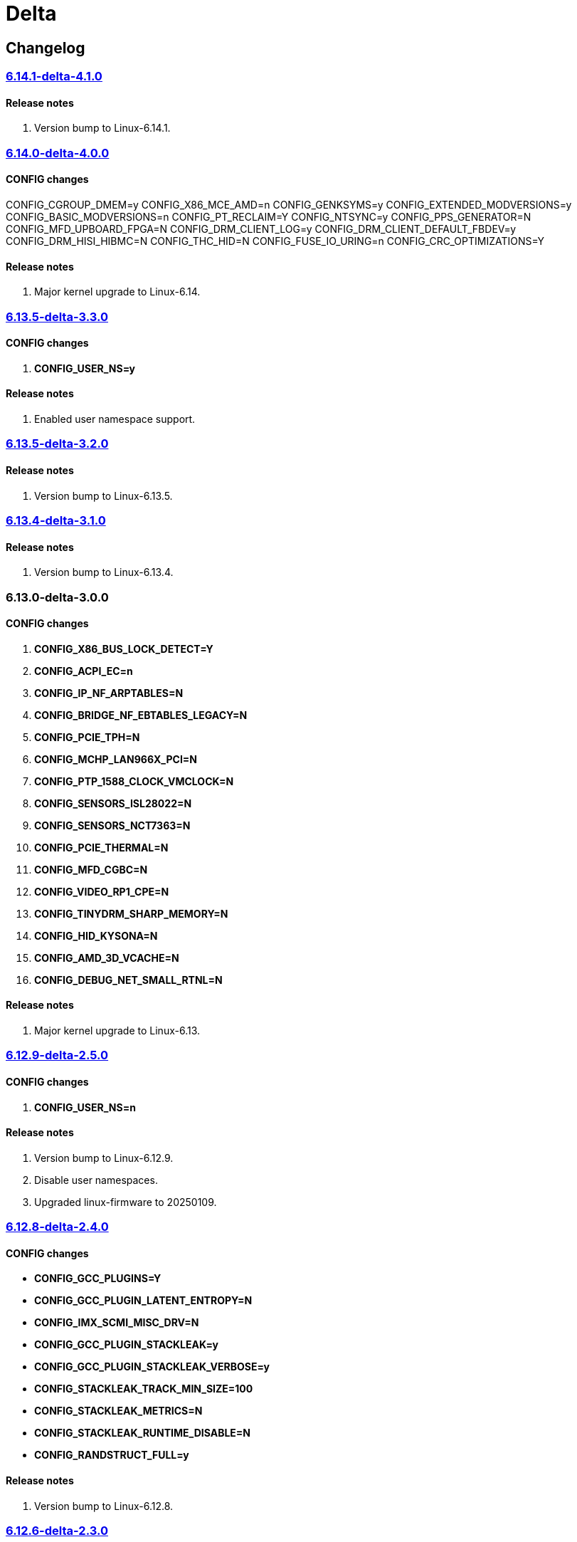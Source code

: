 = Delta

== Changelog

=== https://src.reticentadmin.com/aryan/kernel-configs/src/branch/main/configs/delta/6.14.1-delta-4.1.0[6.14.1-delta-4.1.0]

==== Release notes
1. Version bump to Linux-6.14.1.

=== https://src.reticentadmin.com/aryan/kernel-configs/src/branch/main/configs/delta/6.14.0-delta-4.0.0[6.14.0-delta-4.0.0]

==== CONFIG changes
CONFIG_CGROUP_DMEM=y
CONFIG_X86_MCE_AMD=n
CONFIG_GENKSYMS=y
CONFIG_EXTENDED_MODVERSIONS=y
CONFIG_BASIC_MODVERSIONS=n
CONFIG_PT_RECLAIM=Y
CONFIG_NTSYNC=y
CONFIG_PPS_GENERATOR=N
CONFIG_MFD_UPBOARD_FPGA=N
CONFIG_DRM_CLIENT_LOG=y
CONFIG_DRM_CLIENT_DEFAULT_FBDEV=y
CONFIG_DRM_HISI_HIBMC=N
CONFIG_THC_HID=N
CONFIG_FUSE_IO_URING=n
CONFIG_CRC_OPTIMIZATIONS=Y

==== Release notes
1. Major kernel upgrade to Linux-6.14.

=== https://src.reticentadmin.com/aryan/kernel-configs/src/branch/main/configs/delta/6.13.5-delta-3.3.0[6.13.5-delta-3.3.0]

==== CONFIG changes
1. *CONFIG_USER_NS=y*

==== Release notes
1. Enabled user namespace support.

=== https://src.reticentadmin.com/aryan/kernel-configs/src/branch/main/configs/delta/6.13.5-delta-3.2.0[6.13.5-delta-3.2.0]

==== Release notes
1. Version bump to Linux-6.13.5.

=== https://src.reticentadmin.com/aryan/kernel-configs/src/branch/main/configs/delta/6.13.4-delta-3.1.0[6.13.4-delta-3.1.0]

==== Release notes
1. Version bump to Linux-6.13.4.

=== 6.13.0-delta-3.0.0

==== CONFIG changes
1. *CONFIG_X86_BUS_LOCK_DETECT=Y*
2. *CONFIG_ACPI_EC=n*
3. *CONFIG_IP_NF_ARPTABLES=N*
4. *CONFIG_BRIDGE_NF_EBTABLES_LEGACY=N*
5. *CONFIG_PCIE_TPH=N*
6. *CONFIG_MCHP_LAN966X_PCI=N*
7. *CONFIG_PTP_1588_CLOCK_VMCLOCK=N*
8. *CONFIG_SENSORS_ISL28022=N*
9. *CONFIG_SENSORS_NCT7363=N*
10. *CONFIG_PCIE_THERMAL=N*
11. *CONFIG_MFD_CGBC=N*
12. *CONFIG_VIDEO_RP1_CPE=N*
13. *CONFIG_TINYDRM_SHARP_MEMORY=N*
14. *CONFIG_HID_KYSONA=N*
15. *CONFIG_AMD_3D_VCACHE=N*
16. *CONFIG_DEBUG_NET_SMALL_RTNL=N*

==== Release notes
1. Major kernel upgrade to Linux-6.13.

=== https://src.reticentadmin.com/aryan/kernel-configs/src/branch/main/configs/delta/6.12.9-delta-2.5.0[6.12.9-delta-2.5.0]

==== CONFIG changes
1. *CONFIG_USER_NS=n*

==== Release notes
1. Version bump to Linux-6.12.9.
2. Disable user namespaces.
3. Upgraded linux-firmware to 20250109.

=== https://src.reticentadmin.com/aryan/kernel-configs/src/branch/main/configs/delta/6.12.8-delta-2.4.0[6.12.8-delta-2.4.0]

==== CONFIG changes
* *CONFIG_GCC_PLUGINS=Y*
* *CONFIG_GCC_PLUGIN_LATENT_ENTROPY=N*
* *CONFIG_IMX_SCMI_MISC_DRV=N*
* *CONFIG_GCC_PLUGIN_STACKLEAK=y*
* *CONFIG_GCC_PLUGIN_STACKLEAK_VERBOSE=y*
* *CONFIG_STACKLEAK_TRACK_MIN_SIZE=100*
* *CONFIG_STACKLEAK_METRICS=N*
* *CONFIG_STACKLEAK_RUNTIME_DISABLE=N*
* *CONFIG_RANDSTRUCT_FULL=y*

==== Release notes
1. Version bump to Linux-6.12.8.

=== https://src.reticentadmin.com/aryan/kernel-configs/src/branch/main/configs/delta/6.12.6-delta-2.3.0[6.12.6-delta-2.3.0]

==== Release notes
1. Version bump to Linux-6.12.6.
2. Upgraded linux-firmware to 20241210.

=== https://src.reticentadmin.com/aryan/kernel-configs/src/branch/main/configs/delta/6.12.4-delta-2.2.0[6.12.4-delta-2.2.0]

==== Release notes
1. Version bump to Linux-6.12.4.

=== https://src.reticentadmin.com/aryan/kernel-configs/src/branch/main/configs/delta/6.12.1-delta-2.1.0[6.12.1-delta-2.1.0]

==== CONFIG changes
* *CONFIG_PREEMPT=y*
* *CONFIG_CPUSETS_V1=N*
* *CONFIG_MITIGATION_GDS=Y*
* *CONFIG_MITIGATION_MDS=Y*
* *CONFIG_MITIGATION_TAA=Y*
* *CONFIG_MITIGATION_MMIO_STALE_DATA=Y*
* *CONFIG_MITIGATION_L1TF=Y*
* *CONFIG_MITIGATION_RETBLEED=Y*
* *CONFIG_MITIGATION_SPECTRE_V1=Y*
* *CONFIG_MITIGATION_SPECTRE_V2=Y*
* *CONFIG_MITIGATION_SRBDS=Y*
* *CONFIG_MITIGATION_SSB=Y*
* *CONFIG_CFI_ICALL_NORMALIZE_INTEGERS=y*
* *CONFIG_MODULE_COMPRESS=y*
* *CONFIG_MODULE_COMPRESS_ZSTD=y*
* *CONFIG_MODULE_DECOMPRESS=N*
* *CONFIG_PCI_NPEM=N*
* *CONFIG_OA_TC6=N*
* *CONFIG_RTASE=N*
* *CONFIG_THERMAL_CORE_TESTING=N*
* *CONFIG_DRM_PANIC=y*
* *CONFIG_DRM_PANIC_FOREGROUND_COLOR=0xffffff*
* *CONFIG_DRM_PANIC_BACKGROUND_COLOR=0x000000*
* *CONFIG_DRM_PANIC_DEBUG=N*
* *CONFIG_DRM_PANIC_SCREEN=kmsg*
* *CONFIG_SND_UTIMER=y*
* *CONFIG_HID_GOODIX_SPI=N*
* *CONFIG_RTC_DRV_SD2405AL=N*
* *CONFIG_BCACHEFS_PATH_TRACEPOINTS=N*
* *CONFIG_SECURITY_IPE=N*
* *CONFIG_XZ_DEC_ARM64=n*
* *CONFIG_XZ_DEC_RISCV=n*
* *CONFIG_DEBUG_PREEMPT=N*
* *CONFIG_PREEMPT_TRACER=N*
* *CONFIG_KVM_INTEL=y*

==== Release notes
1. Major kernel upgrade to Linux-6.12.
2. Enable CONFIG_PREEMPT for low latency kernel.
3. CONFIG_CFI_ICALL_NORMALIZE_INTEGERS=y is necessary for using CFI with Rust.
4. Disabled CONFIG_SND_PCI as we do not use PCI devices for audio and has caused
   an issue with alsa https://github.com/alsa-project/alsa-lib/issues/426.
5. We need to enable CONFIG_KVM_INTEL in order for nvidia-drivers to compile as
   this option implicitly enables CONFIG_MMU_NOTIFIER.
